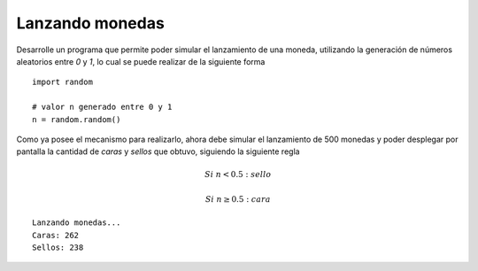 Lanzando monedas
-----------------

Desarrolle un programa
que permite poder simular
el lanzamiento de una moneda,
utilizando la generación de números
aleatorios entre *0* y *1*,
lo cual se puede realizar de la siguiente
forma

::

   import random

   # valor n generado entre 0 y 1
   n = random.random()

Como ya posee el mecanismo para realizarlo,
ahora debe simular el lanzamiento de 500 monedas
y poder desplegar por pantalla la cantidad
de *caras* y *sellos* que obtuvo,
siguiendo la siguiente regla

.. math::

   Si\ n < 0.5:\ sello

   Si\ n \geq 0.5:\ cara


::

   Lanzando monedas...
   Caras: 262
   Sellos: 238
